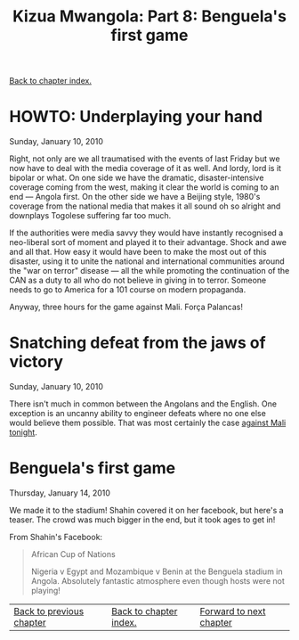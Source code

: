 #+title: Kizua Mwangola: Part 8: Benguela's first game
#+author: Marco Craveiro
#+options: num:nil author:nil toc:nil
#+bind: org-html-validation-link nil
#+HTML_HEAD: <link rel="stylesheet" href="../css/tufte.css" type="text/css" />

[[file:index.org][Back to chapter index.]]

* HOWTO: Underplaying your hand

Sunday, January 10, 2010

Right, not only are we all traumatised with the events of last Friday
but we now have to deal with the media coverage of it as well. And
lordy, lord is it bipolar or what. On one side we have the dramatic,
disaster-intensive coverage coming from the west, making it clear the
world is coming to an end --- Angola first. On the other side we have
a Beijing style, 1980's coverage from the national media that makes it
all sound oh so alright and downplays Togolese suffering far too much.

If the authorities were media savvy they would have instantly
recognised a neo-liberal sort of moment and played it to their
advantage. Shock and awe and all that. How easy it would have been to
make the most out of this disaster, using it to unite the national and
international communities around the "war on terror" disease --- all
the while promoting the continuation of the CAN as a duty to all who
do not believe in giving in to terror. Someone needs to go to America
for a 101 course on modern propaganda.

Anyway, three hours for the game against Mali. Força Palancas!

* Snatching defeat from the jaws of victory

Sunday, January 10, 2010

There isn't much in common between the Angolans and the English. One
exception is an uncanny ability to engineer defeats where no one else
would believe them possible. That was most certainly the case [[http://news.bbc.co.uk/sport2/hi/football/africa/8450491.stm][against
Mali tonight]].

* Benguela's first game

Thursday, January 14, 2010

We made it to the stadium! Shahin covered it on her facebook, but
here's a teaser. The crowd was much bigger in the end, but it took
ages to get in!

From Shahin's Facebook:

#+begin_quote
African Cup of Nations

Nigeria v Egypt and Mozambique v Benin at the Benguela stadium in
Angola. Absolutely fantastic atmosphere even though hosts were not
playing!
#+end_quote

[[./19932_284376273901_4522219_n.jpg]]

[[./19932_284376288901_262785_n.jpg]]

[[./19932_284376298901_3287333_n.jpg]]

[[./19932_284376323901_4824602_n.jpg]]

[[./19932_284386538901_5503564_n.jpg]]

[[./19932_284386528901_6815785_n.jpg]]

[[./19932_284386523901_8048400_n.jpg]]

[[./19932_284376313901_7019852_n.jpg]]

| [[file:part_7.org][Back to previous chapter]] | [[file:index.org][Back to chapter index.]] | [[file:part_9.org][Forward to next chapter]] |
